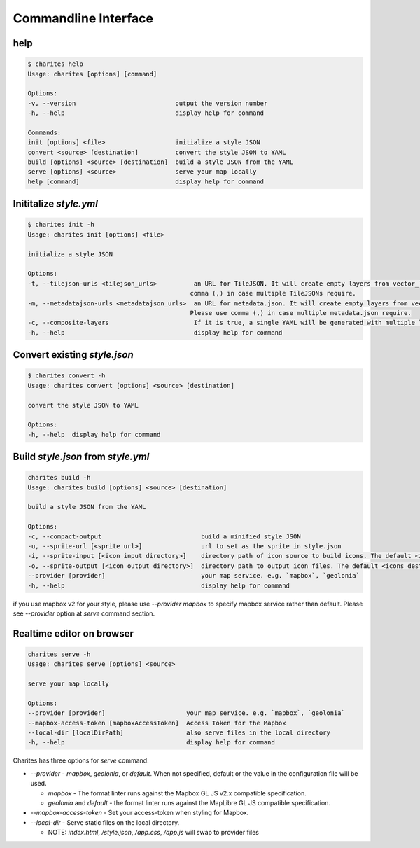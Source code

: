 Commandline Interface
======================

help
----

.. code-block:: bash

    $ charites help
    Usage: charites [options] [command]

    Options:
    -v, --version                           output the version number
    -h, --help                              display help for command

    Commands:
    init [options] <file>                   initialize a style JSON
    convert <source> [destination]          convert the style JSON to YAML
    build [options] <source> [destination]  build a style JSON from the YAML
    serve [options] <source>                serve your map locally
    help [command]                          display help for command


Inititalize `style.yml`
-----------------------

.. code-block:: bash

    $ charites init -h
    Usage: charites init [options] <file>

    initialize a style JSON

    Options:
    -t, --tilejson-urls <tilejson_urls>          an URL for TileJSON. It will create empty layers from vector_layers property of TileJSON. Please use
                                                comma (,) in case multiple TileJSONs require.
    -m, --metadatajson-urls <metadatajson_urls>  an URL for metadata.json. It will create empty layers from vector_layers property of metadata.json.
                                                Please use comma (,) in case multiple metadata.json require.
    -c, --composite-layers                       If it is true, a single YAML will be generated with multiple layers. Default is false.
    -h, --help                                   display help for command


Convert existing `style.json`
-----------------------------

.. code-block:: bash

    $ charites convert -h
    Usage: charites convert [options] <source> [destination]

    convert the style JSON to YAML

    Options:
    -h, --help  display help for command

Build `style.json` from `style.yml`
-----------------------------------

.. code-block:: bash

    charites build -h
    Usage: charites build [options] <source> [destination]

    build a style JSON from the YAML

    Options:
    -c, --compact-output                           build a minified style JSON
    -u, --sprite-url [<sprite url>]                url to set as the sprite in style.json
    -i, --sprite-input [<icon input directory>]    directory path of icon source to build icons. The default <icon source> is `icons/`
    -o, --sprite-output [<icon output directory>]  directory path to output icon files. The default <icons destination> is the current directory
    --provider [provider]                          your map service. e.g. `mapbox`, `geolonia`
    -h, --help                                     display help for command

if you use mapbox v2 for your style, please use `--provider mapbox` to specify mapbox service rather than default. Please see `--provider` option at `serve` command section.

Realtime editor on browser
--------------------------

.. code-block:: bash

    charites serve -h
    Usage: charites serve [options] <source>

    serve your map locally

    Options:
    --provider [provider]                      your map service. e.g. `mapbox`, `geolonia`
    --mapbox-access-token [mapboxAccessToken]  Access Token for the Mapbox
    --local-dir [localDirPath]                 also serve files in the local directory
    -h, --help                                 display help for command

Charites has three options for `serve` command.

- `--provider` - `mapbox`, `geolonia`, or `default`. When not specified, default or the value in the configuration file will be used.

  - `mapbox` - The format linter runs against the Mapbox GL JS v2.x compatible specification.
  - `geolonia` and `default` - the format linter runs against the MapLibre GL JS compatible specification.

- `--mapbox-access-token` - Set your access-token when styling for Mapbox.

- `--local-dir` - Serve static files on the local directory.

  - NOTE: `index.html`, `/style.json`, `/app.css`, `/app.js` will swap to provider files
